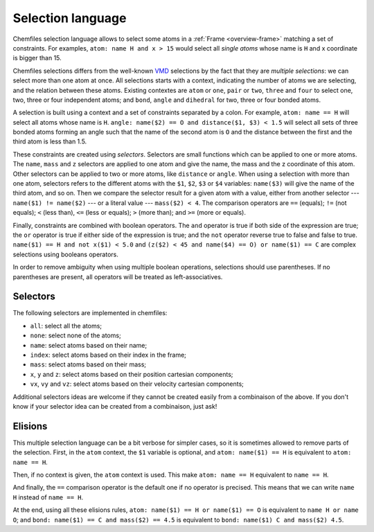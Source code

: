 .. _selection-language:

Selection language
==================

Chemfiles selection language allows to select some atoms in a :ref:`Frame
<overview-frame>` matching a set of constraints. For examples, ``atom: name H
and x > 15`` would select all *single atoms* whose name is ``H`` and x
coordinate is bigger than 15.

Chemfiles selections differs from the well-known `VMD`_ selections by the fact
that they are *multiple selections*: we can select more than one atom at once.
All selections starts with a context, indicating the number of atoms we are
selecting, and the relation between these atoms. Existing contextes are ``atom``
or ``one``, ``pair`` or ``two``, ``three`` and ``four``  to select one, two,
three or four independent atoms; and ``bond``, ``angle`` and ``dihedral`` for
two, three or four bonded atoms.

.. _VMD: http://www.ks.uiuc.edu/Research/vmd/

A selection is built using a context and a set of constraints separated by a
colon. For example, ``atom: name == H`` will select all atoms whose name is
``H``. ``angle: name($2) == O and distance($1, $3) < 1.5`` will select all sets
of three bonded atoms forming an angle such that the name of the second atom is
``O`` and the distance between the first and the third atom is less than 1.5.

These constraints are created using *selectors*. Selectors are small functions
which can be applied to one or more atoms. The ``name``, ``mass`` and ``z``
selectors are applied to one atom and give the name, the mass and the z
coordinate of this atom. Other selectors can be applied to two or more atoms,
like ``distance`` or ``angle``. When using a selection with more than one atom,
selectors refers to the different atoms with the ``$1``, ``$2``, ``$3`` or
``$4`` variables: ``name($3)`` will give the name of the third atom, and so on.
Then we compare the selector result for a given atom with a value, either from
another selector --- ``name($1) != name($2)`` --- or a literal value ---
``mass($2) < 4``. The comparison operators are ``==`` (equals); ``!=`` (not
equals); ``<`` (less than), ``<=`` (less or equals); ``>`` (more than); and ``>=``
(more or equals).

Finally, constraints are combined with boolean operators. The ``and`` operator
is true if both side of the expression are true; the ``or`` operator is true if
either side of the expression is true; and the ``not`` operator reverse true to
false and false to true. ``name($1) == H and not x($1) < 5.0`` and ``(z($2) < 45
and name($4) == O) or name($1) == C`` are complex selections using booleans
operators.

In order to remove ambiguity when using multiple boolean operations, selections
should use parentheses. If no parentheses are present, all operators will be
treated as left-associatives.

Selectors
---------

The following selectors are implemented in chemfiles:

- ``all``: select all the atoms;
- ``none``: select none of the atoms;
- ``name``: select atoms based on their name;
- ``index``: select atoms based on their index in the frame;
- ``mass``: select atoms based on their mass;
- ``x``, ``y`` and ``z``: select atoms based on their position cartesian components;
- ``vx``, ``vy`` and ``vz``: select atoms based on their velocity cartesian components;

Additional selectors ideas are welcome if they cannot be created easily from a
combinaison of the above. If you don't know if your selector idea can be
created from a combinaison, just ask!

Elisions
--------

This multiple selection language can be a bit verbose for simpler cases, so it
is sometimes allowed to remove parts of the selection. First, in the ``atom``
context, the ``$1`` variable is optional, and ``atom: name($1) == H`` is
equivalent to ``atom: name == H``.

Then, if no context is given, the ``atom`` context is used. This make ``atom:
name == H`` equivalent to ``name == H``.

And finally, the ``==`` comparison operator is the default one if no operator is
precised. This means that we can write ``name H`` instead of ``name == H``.

At the end, using all these elisions rules, ``atom: name($1) == H or name($1) ==
O`` is equivalent to ``name H or name O``; and ``bond: name($1) == C and
mass($2) == 4.5`` is equivalent to ``bond: name($1) C and mass($2) 4.5``.
